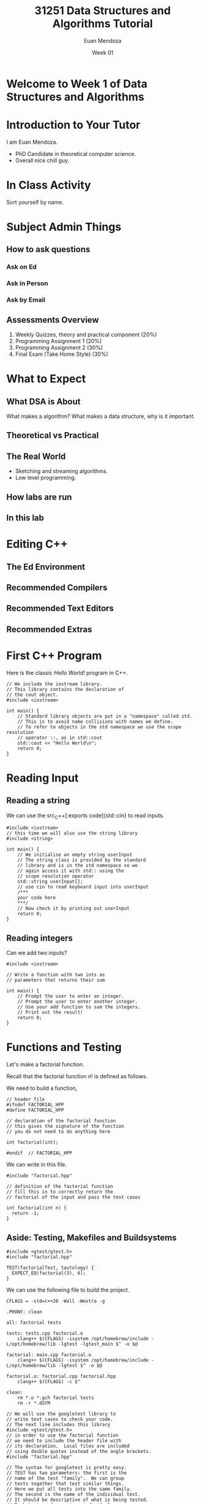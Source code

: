 #+property: header-args :flags -Wall -Wextra -std=c++20
#+reveal_init_options: slideNumber:false
#+title: 31251 Data Structures and Algorithms Tutorial
#+author: Euan Mendoza
#+email: euan.j.mendoza@effectfree.dev
#+date: Week 01
* Welcome to Week 1 of Data Structures and Algorithms
* Introduction to Your Tutor

I am Euan Mendoza.

 * PhD Candidate in theoretical computer science.
 * Overall nice chill guy.

* In Class Activity
Sort yourself by name.

* Subject Admin Things
** How to ask questions
*** Ask on Ed
*** Ask in Person
*** Ask by Email

** Assessments Overview
1. Weekly Quizzes, theory and practical component (20%)
2. Programming Assignment 1 (20%)
3. Programming Assignment 2 (30%)
4. Final Exam (Take Home Style) (30%)

* What to Expect
** What DSA is About
What makes a algorithm? What makes a data structure, why is it important.

** Theoretical vs Practical

** The Real World
 * Sketching and streaming algorithms.
 * Low level programming.

** How labs are run
** In this lab

* Editing C++
** The Ed Environment
** Recommended Compilers
** Recommended Text Editors
** Recommended Extras

* First C++ Program
Here is the classic /Hello World!/ program in C++.

#+begin_src C++ :main no :tangle 01_hello_world/hello_world.cpp :mkdirp yes
// We include the iostream library.
// This library contains the declaration of
// the cout object.
#include <iostream>

int main() {
    // Standard library objects are put in a "namespace" called std.
    // This is to avoid name collisions with names we define.
    // To refer to objects in the std namespace we use the scope resolution
    // operator ::, as in std::cout
    std::cout << "Hello World\n";
    return 0;
}
#+end_src

#+RESULTS:
: Hello World

* Reading Input
** Reading a string
We can use the src_C++[:exports code]{std::cin} to read inputs.

#+begin_src C++ :main no :tangle 02_read_input/read_input.cpp :mkdirp yes
#include <iostream>
// this time we will also use the string library
#include <string>

int main() {
    // We initialise an empty string userInput
    // The string class is provided by the standard
    // library and is in the std namespace so we
    // again access it with std:: using the
    // scope resolution operator
    std::string userInput{};
    // use cin to read keyboard input into userInput
    /***
    your code here
    ***/
    // Now check it by printing out userInput
    return 0;
}
#+end_src

#+RESULTS:

**  Reading integers
Can we add two inputs?

#+begin_src C++ :main no :tangle 03_add_input/add.cpp :mkdirp yes
#include <iostream>

// Write a function with two ints as
// parameters that returns their sum

int main() {
    // Prompt the user to enter an integer.
    // Prompt the user to enter another integer.
    // Use your add function to sum the integers.
    // Print out the result!
    return 0;
}
#+end_src

* Functions and Testing
Let's make a factorial function.

Recall that the factorial function $n!$ is defined as follows.

\begin{align*}
0! &= 1 \\
1! &= 1 \\
n! &= n\cdot (n-1)!
\end{align*}

We need to build a function,

#+begin_src C++ :main no :tangle 04_factorial/factorial.hpp :mkdirp yes
// header file
#ifndef FACTORIAL_HPP
#define FACTORIAL_HPP

// declaration of the factorial function
// this gives the signature of the function
// you do not need to do anything here

int factorial(int);

#endif  // FACTORIAL_HPP
#+end_src

#+RESULTS:

We can write in this file.

#+begin_src C++ :main no :tangle 04_factorial/factorial.cpp :mkdirp yes
#include "factorial.hpp"

// definition of the factorial function
// fill this in to correctly return the
// factorial of the input and pass the test cases

int factorial(int n) {
  return -1;
}
#+end_src

** Aside: Testing, Makefiles and Buildsystems

#+begin_src C++ :main no :tangle 04_factorial/tests.cpp :mkdirp yes
#include <gtest/gtest.h>
#include "factorial.hpp"

TEST(factorialTest, tautology) {
  EXPECT_EQ(factorial(3), 6);
}
#+end_src

#+RESULTS:
#+begin_src C++ :main no :tangle 04_factorial/main.cpp :mkdirp yes
// We will use the googletest library to
// write test cases to check your code.
// The next line includes this library
#include <gtest/gtest.h>
// in order to use the factorial function
// we need to include the header file with
// its declaration.  Local files are included
// using double quotes instead of the angle brackets.
#include "factorial.hpp"

// The syntax for googletest is pretty easy.
// TEST has two parameters: the first is the
// name of the test "family".  We can group
// tests together that test similar things.
// Here we put all tests into the same family.
// The second is the name of the individual test.
// It should be descriptive of what is being tested.
// Each test needs a unique individual name.

// We include all the tests that will be checked
// when you press "Mark".
TEST(factorialTest, factorialOf0is1) {
  EXPECT_EQ(factorial(0), 1);
}

TEST(factorialTest, factorialOf1is1) {
  EXPECT_EQ(factorial(1), 1);
}

TEST(factorialTest, factorialOf2is2) {
  EXPECT_EQ(factorial(2), 2);
}

TEST(factorialTest, factorialOf3is6) {
  EXPECT_EQ(factorial(3), 6);
}

TEST(factorialTest, factorialOf4is24) {
  EXPECT_EQ(factorial(4), 24);
}

TEST(factorialTest, factorialOf5is120) {
  EXPECT_EQ(factorial(5), 120);
}

TEST(factorialTest, factorialOf6is720) {
  EXPECT_EQ(factorial(6), 720);
}

TEST(factorialTest, factorialOf7is5040) {
  EXPECT_EQ(factorial(7), 5040);
}

// Try to add your own test here!

int main(int argc, char* argv[]) {
    // the next line is necessary to initialise googletest
    ::testing::InitGoogleTest(&argc, argv);

    /***
    you can add things to main if you want
    ***/

    // the next line runs all the tests given above.
    // you can comment this line out if you don't want
    // to do something else and not run the tests
    return RUN_ALL_TESTS();
}
#+end_src

We can use the following file to build the project.

#+begin_src make :tangle 04_factorial/Makefile :mkdirp yes
CFLAGS = -std=c++20 -Wall -Wextra -g

.PHONY: clean

all: factorial tests

tests: tests.cpp factorial.o
	clang++ $(CFLAGS) -isystem /opt/homebrew/include -L/opt/homebrew/lib -lgtest -lgtest_main $^ -o $@

factorial: main.cpp factorial.o
	clang++ $(CFLAGS) -isystem /opt/homebrew/include -L/opt/homebrew/lib -lgtest $^ -o $@

factorial.o: factorial.cpp factorial.hpp
	clang++ $(CFLAGS) -c $^

clean:
	rm *.o *.gch factorial tests
	rm -r *.dSYM
#+end_src
#+begin_src C++ :main no :tangle 04_factorial/main.cpp :mkdirp yes
// We will use the googletest library to
// write test cases to check your code.
// The next line includes this library
#include <gtest/gtest.h>
// in order to use the factorial function
// we need to include the header file with
// its declaration.  Local files are included
// using double quotes instead of the angle brackets.
#include "factorial.hpp"

// The syntax for googletest is pretty easy.
// TEST has two parameters: the first is the
// name of the test "family".  We can group
// tests together that test similar things.
// Here we put all tests into the same family.
// The second is the name of the individual test.
// It should be descriptive of what is being tested.
// Each test needs a unique individual name.

// We include all the tests that will be checked
// when you press "Mark".
TEST(factorialTest, factorialOf0is1) {
  EXPECT_EQ(factorial(0), 1);
}

TEST(factorialTest, factorialOf1is1) {
  EXPECT_EQ(factorial(1), 1);
}

TEST(factorialTest, factorialOf2is2) {
  EXPECT_EQ(factorial(2), 2);
}

TEST(factorialTest, factorialOf3is6) {
  EXPECT_EQ(factorial(3), 6);
}

TEST(factorialTest, factorialOf4is24) {
  EXPECT_EQ(factorial(4), 24);
}

TEST(factorialTest, factorialOf5is120) {
  EXPECT_EQ(factorial(5), 120);
}

TEST(factorialTest, factorialOf6is720) {
  EXPECT_EQ(factorial(6), 720);
}

TEST(factorialTest, factorialOf7is5040) {
  EXPECT_EQ(factorial(7), 5040);
}

// Try to add your own test here!

int main(int argc, char* argv[]) {
    // the next line is necessary to initialise googletest
    ::testing::InitGoogleTest(&argc, argv);

    /***
    you can add things to main if you want
    ***/

    // the next line runs all the tests given above.
    // you can comment this line out if you don't want
    // to do something else and not run the tests
    return RUN_ALL_TESTS();
}
#+end_src
* Pointers and References
Say we want a function that
#+begin_src C++ :main no :tangle 05_passby/passby.cpp :mkdirp yes
#include <iostream>
#include <vector>

void print_vec(std::vector<int> vec) {
    // fill this out
}
#+end_src

#+begin_src C++ :main no :tangle 05_passby/main.cpp :mkdirp yes
#include <vector>
#include "passby.cpp"

int main() {
    std::vector<int> v = {1,2,3,4,5,6,7,8,9,10};
    print_vec(v);
    return 0;
}
#+end_src

Construct the function $n^2$.

#+begin_src C++ :main no :tangle 05_passby/passby.cpp :mkdirp yes
int square(int n) {
    return 0;
}
#+end_src

Construct swap functions, what is the difference?

#+begin_src C++ :main no :tangle 05_passby/passby.cpp :mkdirp yes
void swap(int a, int b) {

}

void swap(int* ptr1, int* ptr2) {

}
#+end_src

* Classes in C++
